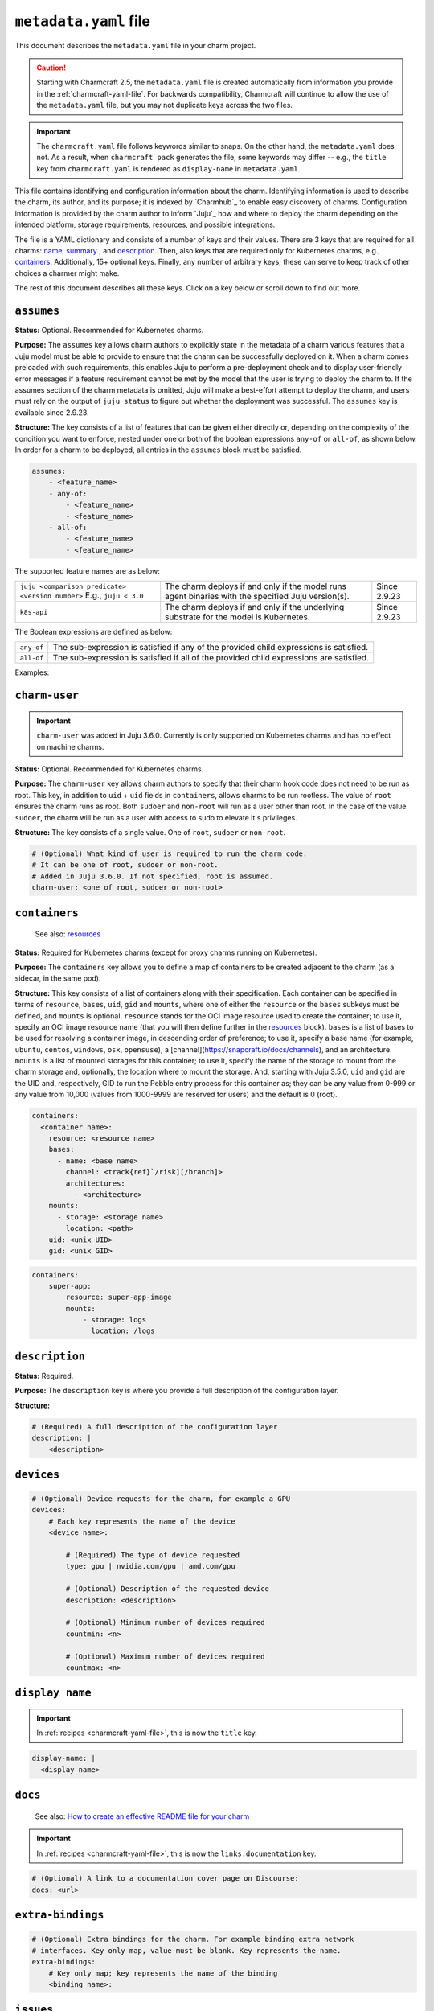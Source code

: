 .. _metadata-yaml-file:


``metadata.yaml`` file
======================

.. The last version of this doc to show all the keys at once, in a long spec with
.. comments, was version 22.

This document describes the ``metadata.yaml`` file in your charm project.

.. caution::

    Starting with Charmcraft 2.5, the ``metadata.yaml`` file is created
    automatically from information you provide in the :ref:`charmcraft-yaml-file`. For
    backwards compatibility, Charmcraft will continue to allow the use of the
    ``metadata.yaml`` file, but you may not duplicate keys across the two files.

.. important::

    The ``charmcraft.yaml`` file follows keywords similar to snaps. On the other hand, the
    ``metadata.yaml`` does not. As a result, when ``charmcraft pack`` generates the file, some
    keywords may differ -- e.g., the ``title``  key from ``charmcraft.yaml`` is rendered as
    ``display-name`` in ``metadata.yaml``.

This file contains identifying and configuration information about the charm.
Identifying information is used to describe the charm, its author, and its purpose; it
is indexed by `Charmhub`_ to enable easy discovery of charms.
Configuration information is provided by the charm author to inform
`Juju`_ how and where to deploy the charm depending on the
intended platform, storage requirements, resources, and possible integrations.

The file is a YAML dictionary and consists of a number of keys and their values. There
are 3 keys that are required for all charms: `name`_, `summary`_ , and `description`_.
Then, also keys that are required only for Kubernetes charms, e.g., `containers`_.
Additionally, 15+ optional keys. Finally, any number of arbitrary keys; these can
serve to keep track of other choices a charmer might make.

.. dropdown:: Minimal ``metadata.yaml``

    .. code-block:: yaml

        name: mongodb
        summary: A document database
        description: A database that stores JSON-like data.

.. dropdown:: ``metadata.yaml`` for a Kubernetes charm

    .. code-block:: yaml

        name: super-k8s
        summary: a really great charm
        description: |
            This is a really great charm, whose metadata is suitably complete so as to
            demonstrate as many of the fields as possible.
        maintainers:
            - Joe Bloggs <joe.bloggs@email.com>
        docs: https://discourse.charmhub.io/t/9999

        # The following three fields can be a single string, or a list of strings.
        source: https://github.com/foo/super-k8s-operator
        issues: https://github.com/foo/super-k8s-operator/issues/
        website:
            - https://charmed-super.io/k8s
            - https://super-app.io

        containers:
            super-app:
                resource: super-app-image
                mounts:
                    - storage: logs
                      location: /logs

            super-app-helper:
                bases:
                    - name: ubuntu
                      channel: ubuntu/24.04
                      architectures:
                          - amd64
                          - arm64

        resources:
            super-app-image:
                type: oci-image
                description: OCI image for the Super App (hub.docker.com/_/super-app)

            definitions:
                type: file
                description: A small SQLite3 database of definitions needed by super app
                filename: definitions.db

        provides:
            super-worker:
                interface: super-worker

        requires:
            ingress:
                interface: ingress
                optional: true
                limit: 1

        peers:
            super-replicas:
                interface: super-replicas

        storage:
            logs:
                type: filesystem
                location: /logs
                description: Storage mount for application logs
                shared: true

        assumes:
            - juju >= 3.6.0
            - k8s-api

        charm-user: non-root

The rest of this document describes all these keys. Click on a key below or scroll down to find out more.

.. dropdown:: Alternatively, expand to see the full spec at once

    .. code-block:: yaml

        # (Required) The name of the charm. Determines URL in Charmhub and the name administrators
        # will ultimately use to deploy the charm. E.g. `juju deploy <name>`
        name: <name>

        # (Required) A short, one-line description of the charm
        summary: <summary>

        # (Required) A full description of the configuration layer
        description: |
            <description>

        # (Optional) A list of maintainers in the format "First Last <email>"
        maintainers:
            - <maintainer>

        # (Optional) A string (or a list of strings) containing a link (or links) to project websites.
        # In general this is likely to be the upstream project website, or the formal website for the
        # charmed offering.
        website: <url> | [<urls>]

        # (Optional) A string (or a list of strings) containing a link (or links) to the charm source code.
        source: <url> | [<urls>]

        # (Optional) A string (or a list of strings) containing a link (or links) to the charm bug tracker.
        issues: <url> | [<urls>]

        # (Optional) A link to a documentation cover page on Discourse
        # More details at https://juju.is/docs/sdk/add-docs-to-your-charmhub-page
        docs: <url>

        # (Optional) A list of terms that any charm user must agree with
        terms:
            - <term>

        # (Optional) True if the charm is meant to be deployed as a subordinate to a
        # principal charm
        subordinate: true | false

        # (Optional) A map of containers to be created adjacent to the charm. This field
        # is required when the charm is targeting Kubernetes, where each of the specified
        # containers will be created as sidecars to the charm in the same pod.
        containers:
            # Each key represents the name of the container
            <container name>:
                # Note: One of either resource or bases must be specified.

                # (Optional) Reference for an entry in the resources field. Specifies
                # the oci-image resource used to create the container. Must not be
                # present if a base/channel is specified
                resource: <resource name>

                # (Optional) A list of bases in descending order of preference for use
                # in resolving a container image. Must not be present if resource is
                # specified. These bases are listed as base (instead of name) and
                # channel as in the Base definition, as an unnamed top-level object list
                bases:
                    # Name of the OS. For example ubuntu/centos/windows/osx/opensuse
                    - name: <base name>

                      # Channel of the OS in format "track[/risk][/branch]" such as used by
                      # Snaps. For example 20.04/stable or 18.04/stable/fips
                      channel: <track[/risk][/branch]>

                      # List of architectures that this particular charm can run on
                      architectures:
                          - <architecture>

                # (Optional) List of mounted storages for this container
                mounts:
                    # (Required) Name of the storage to mount from the charm storage
                    - storage: <storage name>

                      # (Optional) In the case of filesystem storages, the location to
                      # mount the storage. For multi-stores, the location acts as the
                      # parent directory for each mounted store.
                      location: <path>

                # (Optional) UID to run the pebble entry process for this container as.
                # Can be any value from 0-999 or any value from 10,000 (values from 1000-9999 are reserved for users).
                # Default is 0 (root). Added in Juju 3.5.0.
                uid: <unix UID>

                # (Optional) GID to run the pebble entry process for this container as.
                # Can be any value from 0-999 or any value from 10,000 (values from 1000-9999 are reserved for user's primary groups).
                # Default is 0 (root). Added in Juju 3.5.0.
                gid: <unix GID>

        # (Optional) Additional resources that accompany the charm
        resources:
            # Each key represents the name of the resource
            <resource name>:

                # (Required) The type of the resource
                type: file | oci-image

                # (Optional) Description of the resource and its purpose
                description: <description>

                # (Required: when type:file) The filename of the resource as it should
                # appear in the filesystem
                filename: <filename>

        # (Optional) Map of relations provided by this charm
        provides:
            # Each key represents the name of the relation as known by this charm
            <relation name>:

                # (Required) The interface schema that this relation conforms to
                interface: <interface name>

                # (Optional) Maximum number of supported connections to this relation
                # endpoint. This field is an integer
                limit: <n>

                # (Optional) Defines if the relation is required. Informational only.
                optional: true | false

                # (Optional) The scope of the relation. Defaults to "global"
                scope: global | container

        # (Optional) Map of relations required by this charm
        requires:
            # Each key represents the name of the relation as known by this charm
            <relation name>:

                # (Required) The interface schema that this relation conforms to
                interface: <interface name>

                # (Optional) Maximum number of supported connections to this relation
                # endpoint. This field is an integer
                limit: <n>

                # (Optional) Defines if the relation is required. Informational only.
                optional: true | false

                # (Optional) The scope of the relation. Defaults to "global"
                scope: global | container

        # (Optional) Mutual relations between units/peers of this charm
        peers:
            # Each key represents the name of the relation as known by this charm
            <relation name>:

                # (Required) The interface schema that this relation conforms to
                interface: <interface name>

                # (Optional) Maximum number of supported connections to this relation
                # endpoint. This field is an integer
                limit: <n>

                # (Optional) Defines if the relation is required. Informational only.
                optional: true | false

                # (Optional) The scope of the relation. Defaults to "global"
                scope: global | container

        # (Optional) Storage requests for the charm
        storage:
          # Each key represents the name of the storage
          <storage name>:

              # (Required) Type of the requested storage
              type: filesystem | block

              # (Optional) Description of the storage requested
              description: <description>

              # (Optional) The mount location for filesystem stores. For multi-stores
              # the location acts as the parent directory for each mounted store.
              location: <location>

              # (Optional) Indicates if all units of the application share the storage
              shared: true | false

              # (Optional) Indicates if the storage should be made read-only (where possible)
              read-only: true | false

              # (Optional) The number of storage instances to be requested
              multiple: <n> | <n>-<m> | <n>- | <n>+

              # (Optional) Minimum size of requested storage in forms G, GiB, GB. Size
              # multipliers are M, G, T, P, E, Z or Y. With no multiplier supplied, M
              # is implied.
              minimum-size: <n>| <n><multiplier>

              # (Optional) List of properties, only supported value is "transient"
              properties:
                  - transient

        # (Optional) Device requests for the charm, for example a GPU
        devices:
            # Each key represents the name of the device
            <device name>:

                # (Required) The type of device requested
                type: gpu | nvidia.com/gpu | amd.com/gpu

                # (Optional) Description of the requested device
                description: <description>

                # (Optional) Minimum number of devices required
                countmin: <n>

                # (Optional) Maximum number of devices required
                countmax: <n>

        # (Optional) Extra bindings for the charm. For example binding extra network
        # interfaces. Key only map, value must be blank. Key represents the name
        extra-bindings:
            # Key only map; key represents the name of the binding
            <binding name>:

        # (Optional) A set of features that must be provided by the Juju model to ensure that the charm can be successfully deployed.
        # See https://juju.is/docs/olm/supported-features for the full list.
        assumes:
            - <feature_name>
            - any-of:
                - <feature_name>
                - <feature_name>
            - all-of:
                - <feature_name>
                - <feature_name>

        # (Optional) What kind of user is required to run the charm code.
        # It can be one of root, sudoer or non-root.
        # Added in Juju 3.6.0. If not specified, root is assumed.
        charm-user: <one of root, sudoer or non-root>


``assumes``
-----------

.. Based on https://discourse.charmhub.io/t/assumes/5450#feature-names-and-version-constraints

**Status:** Optional. Recommended for Kubernetes charms.

**Purpose:** The ``assumes`` key  allows charm authors to explicitly state in the metadata
of a charm various features that a Juju model must be able to provide to ensure that the
charm can be successfully deployed on it. When a charm comes preloaded with such
requirements, this enables Juju to perform a pre-deployment check and to display
user-friendly error messages if a feature requirement cannot be met by the model that
the user is trying to deploy the charm to. If the assumes section of the charm metadata
is omitted, Juju will make a best-effort attempt to deploy the charm, and users must
rely on the output of ``juju status`` to figure out whether the deployment was successful.
The ``assumes`` key is available since 2.9.23.

**Structure:** The key consists of a list of features that can be given either directly
or, depending on the complexity of the condition you want to enforce, nested under one
or both of the boolean expressions ``any-of`` or ``all-of``, as shown below. In order for a
charm to be deployed, all entries in the ``assumes`` block must be satisfied.

.. code-block:: yaml

    assumes:
        - <feature_name>
        - any-of:
            - <feature_name>
            - <feature_name>
        - all-of:
            - <feature_name>
            - <feature_name>

The supported feature names are as below:

.. list-table::

    * - ``juju <comparison predicate> <version number>`` E.g., ``juju < 3.0``
      - The charm deploys if and only if the model runs agent binaries with the
        specified Juju version(s).
      - Since 2.9.23
    * - ``k8s-api``
      - The charm deploys if and only if the underlying substrate for the model
        is Kubernetes.
      - Since 2.9.23

The Boolean expressions are defined as below:

.. list-table::

    * - ``any-of``
      - The sub-expression is satisfied if any of the provided child expressions is
        satisfied.
    * - ``all-of``
      - The sub-expression is satisfied if all of the provided child expressions are satisfied.

Examples:

.. dropdown:: Simple example

    .. code-block:: yaml

        assumes:
        - juju >= 2.9.23
        - k8s-api

.. dropdown:: Example with a nested expression

    .. code-block:: yaml

        assumes:
            - any_of:
                - juju >= 2.9
                - k8s-api


``charm-user``
--------------

.. important::

    ``charm-user`` was added in Juju 3.6.0. Currently is only supported on Kubernetes
    charms and has no effect on machine charms.

**Status:** Optional. Recommended for Kubernetes charms.

**Purpose:** The ``charm-user`` key  allows charm authors to specify that their charm hook
code does not need to be run as root. This key, in addition to ``uid`` + ``uid`` fields in
``containers``, allows charms to be run rootless. The value of ``root`` ensures the charm
runs as root. Both ``sudoer`` and ``non-root`` will run as a user other than root. In the
case of the value ``sudoer``, the charm will be run as a user with access to sudo to
elevate it's privileges.

**Structure:** The key consists of a single value. One of ``root``, ``sudoer`` or
``non-root``.

.. code-block:: yaml

    # (Optional) What kind of user is required to run the charm code.
    # It can be one of root, sudoer or non-root.
    # Added in Juju 3.6.0. If not specified, root is assumed.
    charm-user: <one of root, sudoer or non-root>


``containers``
--------------

    See also: `resources <#resources>`_

**Status:** Required for Kubernetes charms (except for proxy charms running on
Kubernetes).

**Purpose:** The ``containers`` key allows you to define a map of containers to be created
adjacent to the charm (as a sidecar, in the same pod).

**Structure:** This key consists of a list of containers along with their specification.
Each container can be specified in terms of ``resource``, ``bases``, ``uid``, ``gid`` and
``mounts``, where one of either the ``resource`` or the ``bases`` subkeys must be defined, and
``mounts`` is optional. ``resource`` stands for the OCI image resource used to create the
container; to use it, specify  an OCI image resource name (that you will then define
further in the `resources`_ block). ``bases`` is a list of bases to be used
for resolving a container image, in descending order of preference; to use it, specify a
base name (for example, ``ubuntu``, ``centos``, ``windows``, ``osx``, ``opensuse``), a
[channel](https://snapcraft.io/docs/channels), and an architecture. ``mounts`` is a list
of mounted storages for this container; to use it, specify the name of the storage to
mount from the charm storage and, optionally, the location where to mount the storage.
And, starting with Juju 3.5.0, ``uid`` and ``gid`` are the UID and, respectively, GID to run
the Pebble entry process for this container as; they can be any value from 0-999 or any
value from 10,000 (values from 1000-9999 are reserved for users) and the default is 0
(root).

.. code-block:: yaml

    containers:
      <container name>:
        resource: <resource name>
        bases:
          - name: <base name>
            channel: <track{ref}`/risk][/branch]>
            architectures:
              - <architecture>
        mounts:
          - storage: <storage name>
            location: <path>
        uid: <unix UID>
        gid: <unix GID>

.. # (Optional) A map of containers to be created adjacent to the charm. This field
.. # is required when the charm is targeting Kubernetes, where each of the specified
.. # containers will be created as sidecars to the charm in the same pod.
.. # Exception: Proxy charms running on Kubernetes.
.. containers:
..     # Each key represents the name of a container.
..     <container name>:
..         # Note: One of either ''resource' or 'bases' must be specified.
..         # If you choose 'resource', make sure to define it under the top-level
..         # 'resources' key.

..         # (Optional) Reference for an entry in the resources field. Specifies
..         # the oci-image resource used to create the container. Must not be
..         # present if a base/channel is specified.
..         resource: <resource name>

..         # (Optional) A list of bases in descending order of preference for use
..         # in resolving a container image. Must not be present if resource is
..         # specified. These bases are listed as base (instead of name) and
..         # channel as in the Base definition, as an unnamed top-level object list
..         bases:
..             # Name of the OS. For example ubuntu/centos/windows/osx/opensuse
..             - name: <base name>

..               # Channel of the OS in format "track[/risk][/branch]" such as used by
..               # Snaps. For example 20.04/stable or 18.04/stable/fips
..               channel: <track[/risk][/branch]>

..               # List of architectures that this particular charm can run on
..               architectures:
..                   - <architecture>

..         # (Optional) List of mounted storages for this container
..         mounts:
..             # (Required) Name of the storage to mount from the charm storage
..             - storage: <storage name>

..               # (Optional) In the case of filesystem storages, the location to
..               # mount the storage. For multi-stores, the location acts as the
..               # parent directory for each mounted store.
..               location: <path>

..         # (Optional) UID to run the pebble entry process for this container as.
..         # Can be any value from 0-999 or any value from 10,000 (values from
..         # 1000-9999 are reserved for users).
..         # Default is 0 (root). Added in Juju 3.5.0.
..         uid: <unix UID>

..         # (Optional) GID to run the pebble entry process for this container as.
..         # Can be any value from 0-999 or any value from 10,000 (values from
..         # 1000-9999 are reserved for user's primary groups).
..         # Default is 0 (root). Added in Juju 3.5.0.
..         gid: <unix GID>

.. dropdown:: Example

.. code-block:: yaml

    containers:
        super-app:
            resource: super-app-image
            mounts:
                - storage: logs
                  location: /logs


``description``
---------------

**Status:** Required.

**Purpose:** The ``description`` key is where you provide a full description of the
configuration layer.

**Structure:**

.. code-block:: yaml

    # (Required) A full description of the configuration layer
    description: |
        <description>


``devices``
-----------

.. code-block:: yaml

    # (Optional) Device requests for the charm, for example a GPU
    devices:
        # Each key represents the name of the device
        <device name>:

            # (Required) The type of device requested
            type: gpu | nvidia.com/gpu | amd.com/gpu

            # (Optional) Description of the requested device
            description: <description>

            # (Optional) Minimum number of devices required
            countmin: <n>

            # (Optional) Maximum number of devices required
            countmax: <n>


``display name``
----------------

.. important::

    In :ref:`recipes <charmcraft-yaml-file>`, this is now the ``title`` key.

.. code-block:: yaml

    display-name: |
      <display name>


``docs``
--------

    See also: `How to create an effective README file for your charm <https://juju.is/docs/sdk/charm-documentation>`_

.. important::

    In :ref:`recipes <charmcraft-yaml-file>`, this is now the ``links.documentation`` key.

.. code-block:: yaml

    # (Optional) A link to a documentation cover page on Discourse:
    docs: <url>


``extra-bindings``
------------------

.. code-block:: yaml

    # (Optional) Extra bindings for the charm. For example binding extra network
    # interfaces. Key only map, value must be blank. Key represents the name.
    extra-bindings:
        # Key only map; key represents the name of the binding
        <binding name>:


``issues``
----------

.. important::

    In :ref:`recipes <charmcraft-yaml-file>`, this is now the ``links.issues`` key.

.. code-block:: yaml

    # (Optional) A string (or a list of strings) containing a link (or links) to the charm
    # bug tracker.
    issues: <url> | {ref}`<urls>]


``maintainers``
---------------

.. important::

    In :ref:`recipes <charmcraft-yaml-file>`, this is now the ``links.contact`` key.

.. code-block:: yaml

    # (Optional) A list of maintainers in the format "First Last <email>"
    maintainers:
        - <maintainer>


``name``
--------

.. code-block:: yaml

    # (Required) The name of the charm. Determines URL in Charmhub and the name
    # administrators will ultimately use to deploy the charm. E.g. `juju deploy <name>`
    name: <name>


``peer``
--------

.. code-block:: yaml

    # (Optional) Mutual relations between units/peers of this charm
    peer:
        # Each key represents the name of the relation as known by this charm
        <relation name>:

            # (Required) The interface schema that this relation conforms to
            interface: <interface name>

            # (Optional) Maximum number of supported connections to this relation
            # endpoint. This field is an integer
            limit: <n>

            # (Optional) Defines if the relation is required. Informational only.
            optional: true | false

            # (Optional) The scope of the relation. Defaults to "global"
            scope: global | container


``provides``
------------

.. code-block:: yaml

    # (Optional) Map of relations provided by this charm
    provides:
        # Each key represents the name of the relation as known by this charm
        <relation name>:

            # (Required) The interface schema that this relation conforms to
            interface: <interface name>

            # (Optional) Maximum number of supported connections to this relation
            # endpoint. This field is an integer
            limit: <n>

            # (Optional) Defines if the relation is required. Informational only.
            optional: true | false

            # (Optional) The scope of the relation. Defaults to "global"
            scope: global | container


``requires``
------------

.. code-block:: yaml

    # (Optional) Map of relations required by this charm
    requires:
        # Each key represents the name of the relation as known by this charm
        <relation name>:

            # (Required) The interface schema that this relation conforms to
            interface: <interface name>

            # (Optional) Maximum number of supported connections to this relation
            # endpoint. This field is an integer
            limit: <n>

            # (Optional) Defines if the relation is required. Informational only.
            optional: true | false

            # (Optional) The scope of the relation. Defaults to "global"
            scope: global | container


``resources``
-------------

    See also: `Juju | Resource (charm) <https://juju.is/docs/juju/charm-resource>`_

**Structure:**

.. code-block:: yaml

    # (Optional) Additional resources that accompany the charm
    resources:
        # Each key represents the name of a resource
        # mentioned in the 'resource' subkey of the 'containers' key.
        <resource name>:

            # (Required) The type of the resource
            type: file | oci-image

            # (Optional) Description of the resource and its purpose
            description: <description>

            # (Required: when type:file) The filename of the resource as it should
            # appear in the filesystem
            filename: <filename>

.. dropdown:: Example with an OCI-image resource

    .. code-block:: yaml

        resources:
            super-app-image:
                type: oci-image
                description: OCI image for the Super App (hub.docker.com/_/super-app)


``source``
----------

.. important::

    In :ref:`recipes <charmcraft-yaml-file>`, this is now the ``links.source`` key.

.. code-block:: yaml

    # (Optional) A string (or a list of strings) containing a link (or links) to the charm source code.
    source: <url> | {ref}`<urls>]


``storage``
-----------

.. code-block:: yaml

    # (Optional) Storage requests for the charm
    storage:
      # Each key represents the name of the storage
      <storage name>:

          # (Required) Type of the requested storage
          type: filesystem | block

          # (Optional) Description of the storage requested
          description: <description>

          # (Optional) The mount location for filesystem stores. For multi-stores
          # the location acts as the parent directory for each mounted store.
          location: <location>

          # (Optional) Indicates if all units of the application share the storage
          shared: true | false

          # (Optional) Indicates if the storage should be made read-only (where possible)
          read-only: true | false

          # (Optional) The number of storage instances to be requested
          multiple:
              range: <n> | <n>-<m> | <n>- | <n>+

          # (Optional) Minimum size of requested storage in forms G, GiB, GB. Size
          # multipliers are M, G, T, P, E, Z or Y. With no multiplier supplied, M
          # is implied.
          minimum-size: <n>| <n><multiplier>

          # (Optional) List of properties, only supported value is "transient"
          properties:
              - transient


``subordinate``
---------------

.. code-block:: yaml

    # (Optional) True if the charm is meant to be deployed as a subordinate to a
    # principal charm
    subordinate: true | false


``summary``
-----------

.. code-block:: yaml

    # (Required) A short, one-line description of the charm
    summary: <summary>


``terms``
---------

.. code-block:: yaml

    # (Optional) A list of terms that any charm user must agree with
    terms:
        - <term>


``website``
-----------

.. important::

    In :ref:`recipes <charmcraft-yaml-file>`, this is now the ``links.website`` key.

.. code-block:: yaml

    # (Optional) A string (or a list of strings) containing a link (or links) to project websites.
    # In general this is likely to be the upstream project website, or the formal website for the
    # charmed offering.
    website: <url> | [<urls>]


``Other keys``
--------------

In addition to the keys mentioned above, a ``metadata.yaml`` file may also contain other
arbitrary keys. These can serve to keep track of other choices a charmer might make. In
some cases these become semi-official, being adopted by many charmers and even
incorporated into CI processes. An example is
:literalref:`upstream source <https://github.com/canonical/charmcraft/blob/b22fcdba3b894004468abfbf45caa54d93fbf7d0/charmcraft/templates/init-simple/metadata.yaml.j2#L40-L43>`_.
